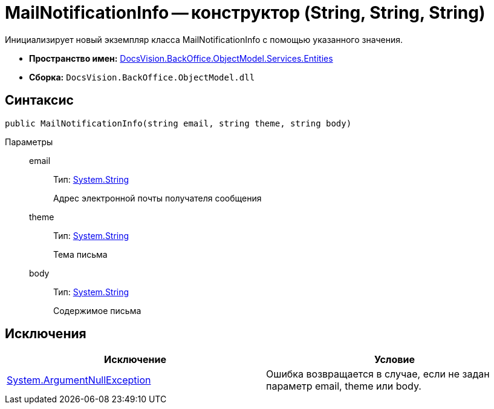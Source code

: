= MailNotificationInfo -- конструктор (String, String, String)

Инициализирует новый экземпляр класса MailNotificationInfo с помощью указанного значения.

* *Пространство имен:* xref:api/DocsVision/BackOffice/ObjectModel/Services/Entities/Entities_NS.adoc[DocsVision.BackOffice.ObjectModel.Services.Entities]
* *Сборка:* `DocsVision.BackOffice.ObjectModel.dll`

== Синтаксис

[source,csharp]
----
public MailNotificationInfo(string email, string theme, string body)
----

Параметры::
email:::
Тип: http://msdn.microsoft.com/ru-ru/library/system.string.aspx[System.String]
+
Адрес электронной почты получателя сообщения
theme:::
Тип: http://msdn.microsoft.com/ru-ru/library/system.string.aspx[System.String]
+
Тема письма
body:::
Тип: http://msdn.microsoft.com/ru-ru/library/system.string.aspx[System.String]
+
Содержимое письма

== Исключения

[cols=",",options="header"]
|===
|Исключение |Условие
|http://msdn.microsoft.com/ru-ru/library/system.argumentnullexception.aspx[System.ArgumentNullException] |Ошибка возвращается в случае, если не задан параметр email, theme или body.
|===
